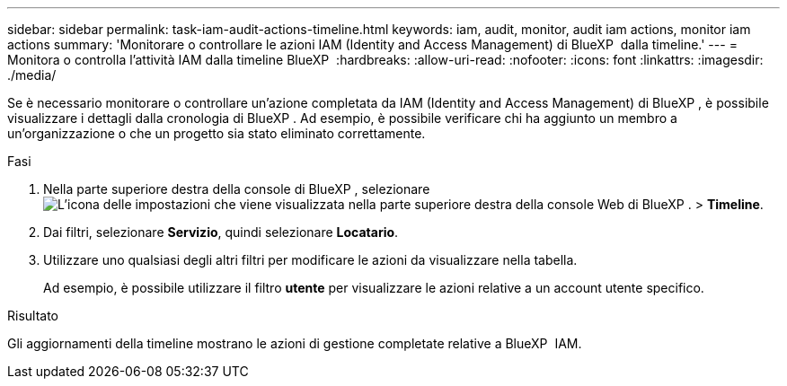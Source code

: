 ---
sidebar: sidebar 
permalink: task-iam-audit-actions-timeline.html 
keywords: iam, audit, monitor, audit iam actions, monitor iam actions 
summary: 'Monitorare o controllare le azioni IAM (Identity and Access Management) di BlueXP  dalla timeline.' 
---
= Monitora o controlla l'attività IAM dalla timeline BlueXP 
:hardbreaks:
:allow-uri-read: 
:nofooter: 
:icons: font
:linkattrs: 
:imagesdir: ./media/


[role="lead"]
Se è necessario monitorare o controllare un'azione completata da IAM (Identity and Access Management) di BlueXP , è possibile visualizzare i dettagli dalla cronologia di BlueXP . Ad esempio, è possibile verificare chi ha aggiunto un membro a un'organizzazione o che un progetto sia stato eliminato correttamente.

.Fasi
. Nella parte superiore destra della console di BlueXP , selezionare image:icon-settings-option.png["L'icona delle impostazioni che viene visualizzata nella parte superiore destra della console Web di BlueXP ."] > *Timeline*.
. Dai filtri, selezionare *Servizio*, quindi selezionare *Locatario*.
. Utilizzare uno qualsiasi degli altri filtri per modificare le azioni da visualizzare nella tabella.
+
Ad esempio, è possibile utilizzare il filtro *utente* per visualizzare le azioni relative a un account utente specifico.



.Risultato
Gli aggiornamenti della timeline mostrano le azioni di gestione completate relative a BlueXP  IAM.
